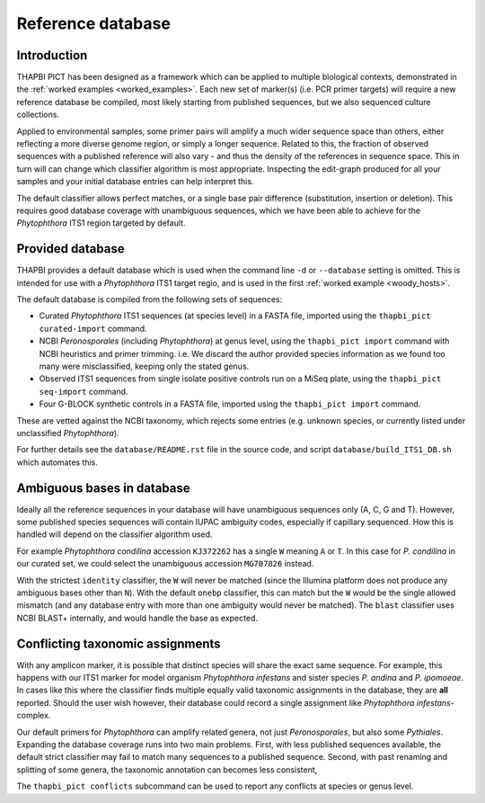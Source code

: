 Reference database
==================

Introduction
------------

THAPBI PICT has been designed as a framework which can be applied to multiple
biological contexts, demonstrated in the :ref:`worked examples
<worked_examples>`. Each new set of marker(s) (i.e. PCR primer targets) will
require a new reference database be compiled, most likely starting from
published sequences, but we also sequenced culture collections.

Applied to environmental samples, some primer pairs will amplify a much wider
sequence space than others, either reflecting a more diverse genome region, or
simply a longer sequence. Related to this, the fraction of observed sequences
with a published reference will also vary - and thus the density of the
references in sequence space. This in turn will can change which classifier
algorithm is most appropriate. Inspecting the edit-graph produced for all your
samples and your initial database entries can help interpret this.

The default classifier allows perfect matches, or a single base pair
difference (substitution, insertion or deletion). This requires good database
coverage with unambiguous sequences, which we have been able to achieve for
the *Phytophthora* ITS1 region targeted by default.

Provided database
-----------------

THAPBI provides a default database which is used when the command line ``-d``
or ``--database`` setting is omitted. This is intended for use with a
*Phytophthora* ITS1 target regio, and is used in the first
:ref:`worked example <woody_hosts>`.

The default database is compiled from the following sets of sequences:

- Curated *Phytophthora* ITS1 sequences (at species level) in a FASTA file,
  imported using the ``thapbi_pict curated-import`` command.
- NCBI *Peronosporales* (including *Phytophthora*) at genus level, using the
  ``thapbi_pict import`` command with NCBI heuristics and primer trimming.
  i.e. We discard the author provided species information as we found too many
  were misclassified, keeping only the stated genus.
- Observed ITS1 sequences from single isolate positive controls run on a MiSeq
  plate, using the ``thapbi_pict seq-import`` command.
- Four G-BLOCK synthetic controls in a FASTA file, imported using the
  ``thapbi_pict import`` command.

These are vetted against the NCBI taxonomy, which rejects some entries (e.g.
unknown species, or currently listed under unclassified *Phytophthora*).

For further details see the ``database/README.rst`` file in the source code,
and script ``database/build_ITS1_DB.sh`` which automates this.

Ambiguous bases in database
---------------------------

Ideally all the reference sequences in your database will have unambiguous
sequences only (A, C, G and T). However, some published species sequences will
contain IUPAC ambiguity codes, especially if capillary sequenced. How this is
handled will depend on the classifier algorithm used.

For example *Phytophthora condilina* accession ``KJ372262`` has a single ``W``
meaning ``A`` or ``T``. In this case for *P. condilina* in our curated set, we
could select the unambiguous accession ``MG707826`` instead.

With the strictest ``identity`` classifier, the ``W`` will never be matched
(since the Illumina platform does not produce any ambiguous bases other than
``N``). With the default ``onebp`` classifier, this can match but the ``W``
would be the single allowed mismatch (and any database entry with more than
one ambiguity would never be matched). The ``blast`` classifier uses NCBI
BLAST+ internally, and would handle the base as expected.

Conflicting taxonomic assignments
---------------------------------

With any amplicon marker, it is possible that distinct species will share the
exact same sequence. For example, this happens with our ITS1 marker for model
organism *Phytophthora infestans* and sister species *P. andina* and
*P. ipomoeae*. In cases like this where the classifier finds multiple equally
valid taxonomic assignments in the database, they are **all** reported. Should
the user wish however, their database could record a single assignment like
*Phytophthora infestans*-complex.

Our default primers for *Phytophthora* can amplify related genera, not just
*Peronosporales*, but also some *Pythiales*. Expanding the database coverage
runs into two main problems. First, with less published sequences available,
the default strict classifier may fail to match many sequences to a published
sequence. Second, with past renaming and splitting of some genera, the
taxonomic annotation can becomes less consistent,

The ``thapbi_pict conflicts`` subcommand can be used to report any conflicts
at species or genus level.
